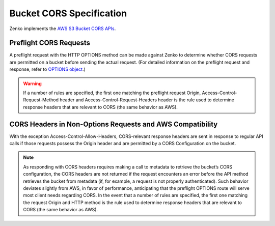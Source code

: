 .. _Bucket CORS Specification:

Bucket CORS Specification
=========================

Zenko implements the `AWS S3 Bucket CORS APIs <http://docs.aws.amazon.com/AmazonS3/latest/dev/cors.html>`__.

Preflight CORS Requests
-----------------------

A preflight request with the HTTP OPTIONS method can be made against Zenko to
determine whether CORS requests are permitted on a bucket before sending
the actual request. (For detailed information on the preflight request
and response, refer to `OPTIONS
object <http://docs.aws.amazon.com/AmazonS3/latest/API/RESTOPTIONSobject.html>`__.)

.. warning::

  If a number of rules are specified, the first one matching the preflight
  request Origin, Access-Control-Request-Method header and
  Access-Control-Request-Headers header is the rule used to determine
  response headers that are relevant to CORS (the same behavior as AWS).

CORS Headers in Non-Options Requests and AWS Compatibility
----------------------------------------------------------

With the exception Access-Control-Allow-Headers, CORS-relevant response
headers are sent in response to regular API calls if those requests
possess the Origin header and are permitted by a CORS Configuration on
the bucket.

.. note::

  As responding with CORS headers requires making a call to metadata to
  retrieve the bucket’s CORS configuration, the CORS headers are not
  returned if the request encounters an error before the API method
  retrieves the bucket from metadata (if, for example, a request is not
  properly authenticated). Such behavior deviates slightly from AWS, in
  favor of performance, anticipating that the preflight OPTIONS route will
  serve most client needs regarding CORS. In the event that a number of
  rules are specified, the first one matching the request Origin and HTTP
  method is the rule used to determine response headers that are relevant
  to CORS (the same behavior as AWS).

